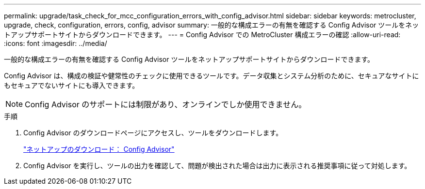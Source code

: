 ---
permalink: upgrade/task_check_for_mcc_configuration_errors_with_config_advisor.html 
sidebar: sidebar 
keywords: metrocluster, upgrade, check, configuration, errors, config, advisor 
summary: 一般的な構成エラーの有無を確認する Config Advisor ツールをネットアップサポートサイトからダウンロードできます。 
---
= Config Advisor での MetroCluster 構成エラーの確認
:allow-uri-read: 
:icons: font
:imagesdir: ../media/


[role="lead"]
一般的な構成エラーの有無を確認する Config Advisor ツールをネットアップサポートサイトからダウンロードできます。

Config Advisor は、構成の検証や健常性のチェックに使用できるツールです。データ収集とシステム分析のために、セキュアなサイトにもセキュアでないサイトにも導入できます。


NOTE: Config Advisor のサポートには制限があり、オンラインでしか使用できません。

.手順
. Config Advisor のダウンロードページにアクセスし、ツールをダウンロードします。
+
https://mysupport.netapp.com/site/tools/tool-eula/activeiq-configadvisor["ネットアップのダウンロード： Config Advisor"]

. Config Advisor を実行し、ツールの出力を確認して、問題が検出された場合は出力に表示される推奨事項に従って対処します。

